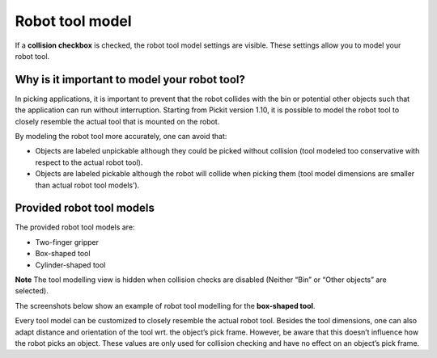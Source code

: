 Robot tool model
================

If a **collision checkbox** is checked, the robot tool model settings
are visible. These settings allow you to model your robot tool.

Why is it important to model your robot tool?
^^^^^^^^^^^^^^^^^^^^^^^^^^^^^^^^^^^^^^^^^^^^^

In picking applications, it is important to prevent that the robot
collides with the bin or potential other objects such that the
application can run without interruption. Starting from Pickit version
1.10, it is possible to model the robot tool to closely resemble the
actual tool that is mounted on the robot.

By modeling the robot tool more accurately, one can avoid that:

-  Objects are labeled unpickable although they could be picked without
   collision (tool modeled too conservative with respect to the actual
   robot tool).
-  Objects are labeled pickable although the robot will collide when
   picking them (tool model dimensions are smaller than actual robot
   tool models’).

Provided robot tool models
^^^^^^^^^^^^^^^^^^^^^^^^^^

The provided robot tool models are:

-  Two-finger gripper
-  Box-shaped tool
-  Cylinder-shaped tool

.. raw:: html

   <div class="callout-yellow">

**Note** The tool modelling view is hidden when collision checks are
disabled (Neither “Bin” or “Other objects” are selected).

.. raw:: html

   </div>

The screenshots below show an example of robot tool modelling for the
**box-shaped tool**.

|image0|

Every tool model can be customized to closely resemble the actual robot
tool. Besides the tool dimensions, one can also adapt distance and
orientation of the tool wrt. the object’s pick frame. However, be aware
that this doesn’t influence how the robot picks an object. These values
are only used for collision checking and have no effect on an object’s
pick frame.

.. |image0| image:: https://lh4.googleusercontent.com/LjpVJBQ1jROEFQJjRZM97cGHZaKcGwluzEw12ofofJzA4LzSxJu8ZovBzI0ITKOEfgG9xrlfCcFDkrFd1roMsoodGMdV5dsdVY3vjrstIUu8qIyMsCtJJfobSCexo20Zl7Ak60DN
   :width: 624px
   :height: 411px
